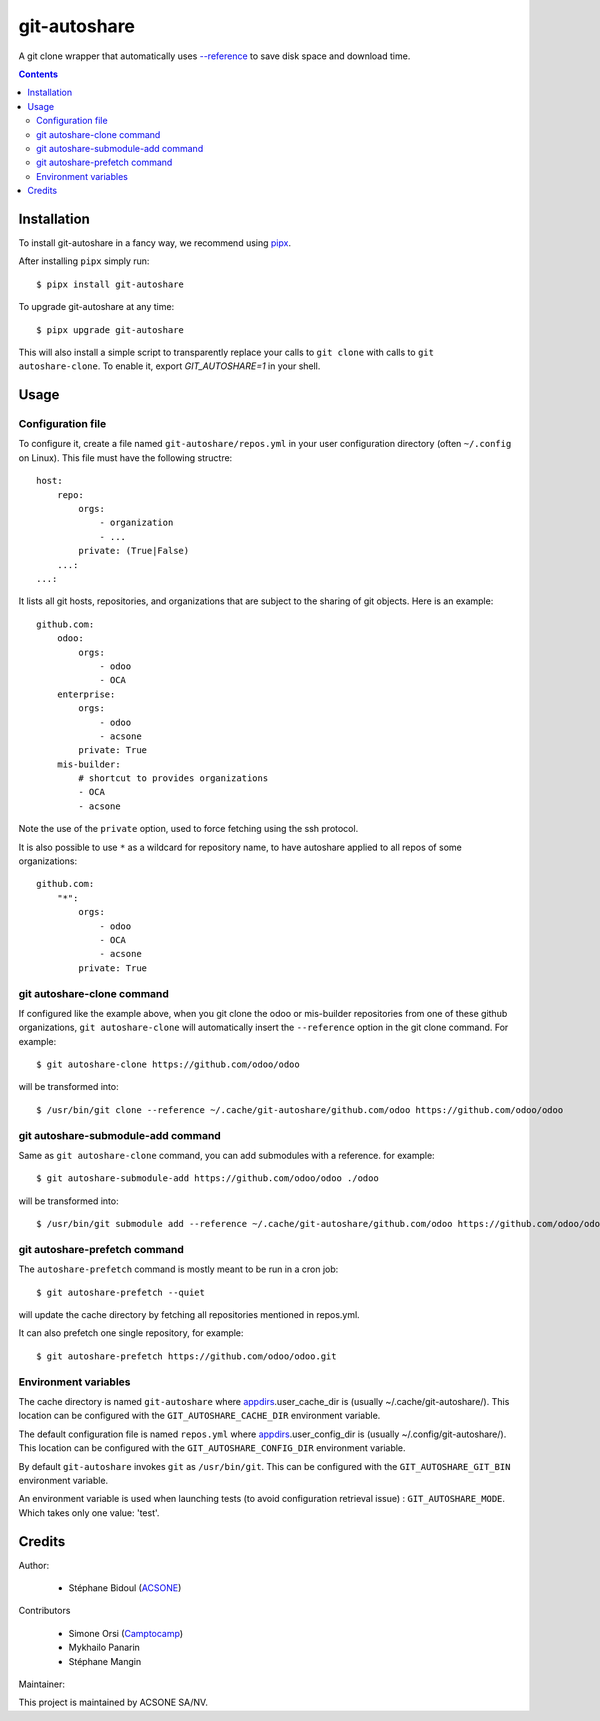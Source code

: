 git-autoshare
=============

.. image:: https://img.shields.io/badge/license-GPL--3-blue.svg
   :target: http://www.gnu.org/licenses/gpl-3.0-standalone.html
   :alt: License: GPL-3
.. image:: https://badge.fury.io/py/git-autoshare.svg
    :target: http://badge.fury.io/py/git-autoshare
.. image:: https://results.pre-commit.ci/badge/github/acsone/git-autoshare/master.svg
   :target: https://results.pre-commit.ci/latest/github/acsone/git-autoshare/master
   :alt: pre-commit.ci status
.. image:: https://github.com/acsone/git-autoshare/actions/workflows/ci.yml/badge.svg
   :target: https://github.com/acsone/git-autoshare/actions/workflows/ci.yml
   :alt: ci status
.. image:: https://codecov.io/gh/acsone/git-autoshare/branch/master/graph/badge.svg
   :target: https://codecov.io/gh/acsone/git-autoshare

A git clone wrapper that automatically uses `--reference
<https://git-scm.com/docs/git-clone#git-clone---reference-if-ableltrepositorygt>`_
to save disk space and download time.

.. contents::

Installation
~~~~~~~~~~~~

To install git-autoshare in a fancy way, we recommend using `pipx <https://pypi.org/project/pipx-app/>`_.

After installing ``pipx`` simply run::

    $ pipx install git-autoshare

To upgrade git-autoshare at any time::

    $ pipx upgrade git-autoshare

This will also install a simple script to transparently replace your calls to ``git clone`` with calls to
``git autoshare-clone``. To enable it, export `GIT_AUTOSHARE=1` in your shell.

Usage
~~~~~

Configuration file
------------------

To configure it, create a file named ``git-autoshare/repos.yml`` in your user configuration
directory (often ``~/.config`` on Linux). This file must have the following structre::

    host:
        repo:
            orgs:
                - organization
                - ...
            private: (True|False)
        ...:
    ...:

It lists all git hosts, repositories, and organizations that are subject to the sharing
of git objects. Here is an example::

    github.com:
        odoo:
            orgs:
                - odoo
                - OCA
        enterprise:
            orgs:
                - odoo
                - acsone
            private: True
        mis-builder:
            # shortcut to provides organizations
            - OCA
            - acsone

Note the use of the ``private`` option, used to force fetching using the ssh protocol.

It is also possible to use ``*`` as a wildcard for repository name, to have
autoshare applied to all repos of some organizations::

    github.com:
        "*":
            orgs:
                - odoo
                - OCA
                - acsone
            private: True


git autoshare-clone command
---------------------------

If configured like the example above, when you git clone the odoo or mis-builder repositories
from one of these github organizations, ``git autoshare-clone`` will automatically insert the
``--reference`` option in the git clone command. For example::

    $ git autoshare-clone https://github.com/odoo/odoo

will be transformed into::

    $ /usr/bin/git clone --reference ~/.cache/git-autoshare/github.com/odoo https://github.com/odoo/odoo


git autoshare-submodule-add command
-----------------------------------

Same as ``git autoshare-clone`` command, you can add submodules with a
reference. for example::

    $ git autoshare-submodule-add https://github.com/odoo/odoo ./odoo

will be transformed into::

    $ /usr/bin/git submodule add --reference ~/.cache/git-autoshare/github.com/odoo https://github.com/odoo/odoo ./odoo


git autoshare-prefetch command
------------------------------

The ``autoshare-prefetch`` command is mostly meant to be run in a cron job::

    $ git autoshare-prefetch --quiet

will update the cache directory by fetching all repositories mentioned in repos.yml.

It can also prefetch one single repository, for example::

    $ git autoshare-prefetch https://github.com/odoo/odoo.git

Environment variables
---------------------

The cache directory is named ``git-autoshare`` where `appdirs <https://pypi.python.org/pypi/appdirs>`_.user_cache_dir is
(usually ~/.cache/git-autoshare/).
This location can be configured with the ``GIT_AUTOSHARE_CACHE_DIR`` environment variable.

The default configuration file is named ``repos.yml`` where `appdirs <https://pypi.python.org/pypi/appdirs>`_.user_config_dir is
(usually ~/.config/git-autoshare/).
This location can be configured with the ``GIT_AUTOSHARE_CONFIG_DIR`` environment variable.

By default ``git-autoshare`` invokes ``git`` as ``/usr/bin/git``. This can be configured with the ``GIT_AUTOSHARE_GIT_BIN``
environment variable.

An environment variable is used when launching tests (to avoid configuration retrieval issue) : ``GIT_AUTOSHARE_MODE``. Which takes only one value: 'test'.


Credits
~~~~~~~

Author:

  * Stéphane Bidoul (`ACSONE <https://acsone.eu/>`__)

Contributors

  * Simone Orsi (`Camptocamp <https://camptocamp.com/>`__)
  * Mykhailo Panarin
  * Stéphane Mangin

Maintainer:

.. image:: https://www.acsone.eu/logo.png
   :alt: ACSONE SA/NV
   :target: https://www.acsone.eu

This project is maintained by ACSONE SA/NV.
